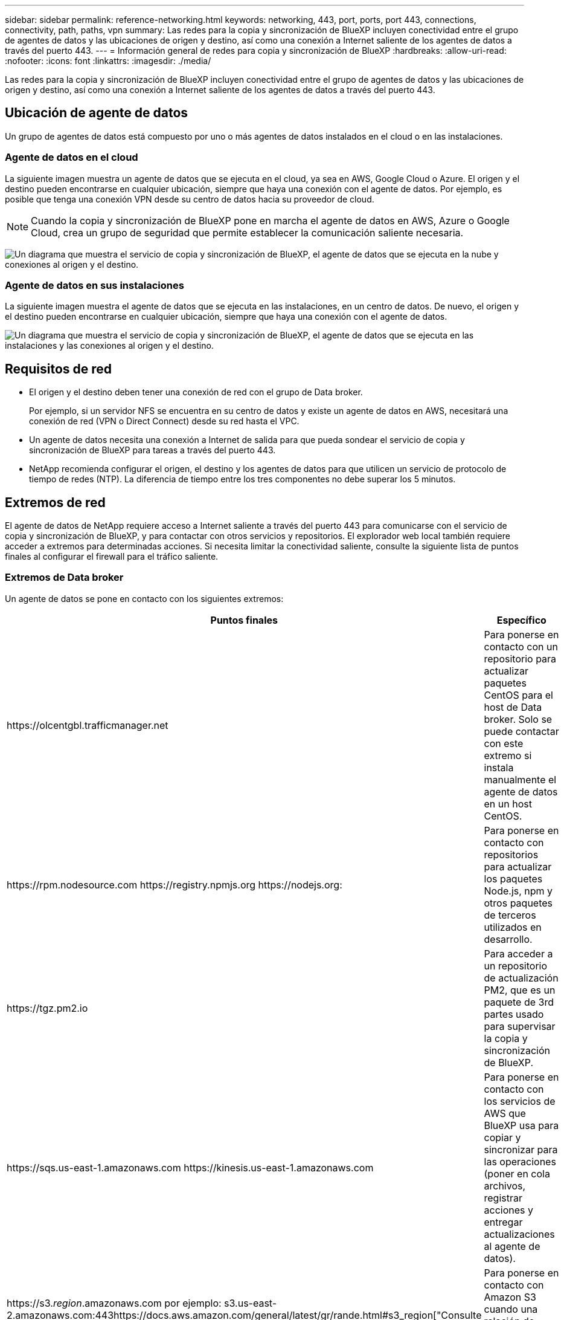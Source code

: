 ---
sidebar: sidebar 
permalink: reference-networking.html 
keywords: networking, 443, port, ports, port 443, connections, connectivity, path, paths, vpn 
summary: Las redes para la copia y sincronización de BlueXP incluyen conectividad entre el grupo de agentes de datos y las ubicaciones de origen y destino, así como una conexión a Internet saliente de los agentes de datos a través del puerto 443. 
---
= Información general de redes para copia y sincronización de BlueXP
:hardbreaks:
:allow-uri-read: 
:nofooter: 
:icons: font
:linkattrs: 
:imagesdir: ./media/


[role="lead"]
Las redes para la copia y sincronización de BlueXP incluyen conectividad entre el grupo de agentes de datos y las ubicaciones de origen y destino, así como una conexión a Internet saliente de los agentes de datos a través del puerto 443.



== Ubicación de agente de datos

Un grupo de agentes de datos está compuesto por uno o más agentes de datos instalados en el cloud o en las instalaciones.



=== Agente de datos en el cloud

La siguiente imagen muestra un agente de datos que se ejecuta en el cloud, ya sea en AWS, Google Cloud o Azure. El origen y el destino pueden encontrarse en cualquier ubicación, siempre que haya una conexión con el agente de datos. Por ejemplo, es posible que tenga una conexión VPN desde su centro de datos hacia su proveedor de cloud.


NOTE: Cuando la copia y sincronización de BlueXP pone en marcha el agente de datos en AWS, Azure o Google Cloud, crea un grupo de seguridad que permite establecer la comunicación saliente necesaria.

image:diagram_networking_cloud.png["Un diagrama que muestra el servicio de copia y sincronización de BlueXP, el agente de datos que se ejecuta en la nube y conexiones al origen y el destino."]



=== Agente de datos en sus instalaciones

La siguiente imagen muestra el agente de datos que se ejecuta en las instalaciones, en un centro de datos. De nuevo, el origen y el destino pueden encontrarse en cualquier ubicación, siempre que haya una conexión con el agente de datos.

image:diagram_networking_onprem.png["Un diagrama que muestra el servicio de copia y sincronización de BlueXP, el agente de datos que se ejecuta en las instalaciones y las conexiones al origen y el destino."]



== Requisitos de red

* El origen y el destino deben tener una conexión de red con el grupo de Data broker.
+
Por ejemplo, si un servidor NFS se encuentra en su centro de datos y existe un agente de datos en AWS, necesitará una conexión de red (VPN o Direct Connect) desde su red hasta el VPC.

* Un agente de datos necesita una conexión a Internet de salida para que pueda sondear el servicio de copia y sincronización de BlueXP para tareas a través del puerto 443.
* NetApp recomienda configurar el origen, el destino y los agentes de datos para que utilicen un servicio de protocolo de tiempo de redes (NTP). La diferencia de tiempo entre los tres componentes no debe superar los 5 minutos.




== Extremos de red

El agente de datos de NetApp requiere acceso a Internet saliente a través del puerto 443 para comunicarse con el servicio de copia y sincronización de BlueXP, y para contactar con otros servicios y repositorios. El explorador web local también requiere acceder a extremos para determinadas acciones. Si necesita limitar la conectividad saliente, consulte la siguiente lista de puntos finales al configurar el firewall para el tráfico saliente.



=== Extremos de Data broker

Un agente de datos se pone en contacto con los siguientes extremos:

[cols="38,62"]
|===
| Puntos finales | Específico 


| \https://olcentgbl.trafficmanager.net | Para ponerse en contacto con un repositorio para actualizar paquetes CentOS para el host de Data broker. Solo se puede contactar con este extremo si instala manualmente el agente de datos en un host CentOS. 


| \https://rpm.nodesource.com \https://registry.npmjs.org \https://nodejs.org: | Para ponerse en contacto con repositorios para actualizar los paquetes Node.js, npm y otros paquetes de terceros utilizados en desarrollo. 


| \https://tgz.pm2.io | Para acceder a un repositorio de actualización PM2, que es un paquete de 3rd partes usado para supervisar la copia y sincronización de BlueXP. 


| \https://sqs.us-east-1.amazonaws.com \https://kinesis.us-east-1.amazonaws.com | Para ponerse en contacto con los servicios de AWS que BlueXP usa para copiar y sincronizar para las operaciones (poner en cola archivos, registrar acciones y entregar actualizaciones al agente de datos). 


| \https://s3._region_.amazonaws.com por ejemplo: s3.us-east-2.amazonaws.com:443https://docs.aws.amazon.com/general/latest/gr/rande.html#s3_region["Consulte la documentación de AWS para obtener una lista de extremos de S3"^] | Para ponerse en contacto con Amazon S3 cuando una relación de sincronización incluya un bloque de S3. 


| \https://s3.amazonaws.com/ | Al descargar registros del agente de datos de la copia y sincronización de BlueXP, el agente de datos comprimirá su directorio de registros y cargará los registros en un bloque predefinido de S3 en la región US-east-1. 


| \https://storage.googleapis.com/ | Para ponerse en contacto con Google Cloud cuando una relación de sincronización utiliza un bloque de GCP. 


| https://_storage-account_.blob.core.windows.net[]Si se utiliza Azure Data Lake Gen2:https://_storage-account_.dfs.core.windows.net[]Donde _Storage-account_ es la cuenta de almacenamiento de origen del usuario. | Para abrir el proxy en la dirección de la cuenta de almacenamiento de Azure de un usuario. 


| \https://cf.cloudsync.netapp.com \https://repo.cloudsync.netapp.com | Para contactar con el servicio de copia y sincronización de BlueXP. 


| \https://support.netapp.com | Para ponerse en contacto con el soporte de NetApp cuando use una licencia BYOL para relaciones de sincronización. 


| \https://fedoraproject.org | Para instalar 7z en la máquina virtual Data Broker durante la instalación y las actualizaciones. Es necesario enviar mensajes de AutoSupport al soporte técnico de NetApp. 


| \https://sts.amazonaws.com | Para verificar las credenciales de AWS cuando el agente de datos se implementa en AWS o cuando está implementado en sus instalaciones, y se proporcionan las credenciales de AWS. El agente de datos se pone en contacto con este extremo durante la implementación, cuando se actualiza y cuando se reinicia. 


| \https://console.bluexp.netapp.com/ \https://netapp-cloud-account.auth0.com | Para ponerse en contacto con Cloud Data Sense cuando utilice Data Sense para seleccionar los archivos de origen de una nueva relación de sincronización. 


| \https://pubsub.googleapis.com | Si crea una relación de sincronización continua desde una cuenta de almacenamiento de Google. 


| https://_storage-account_.queue.core.windows.net[]\https://management.azure.com/subscriptions/${_subscriptionId_} /ResourceGroups/${_ResourceGroup_}/providers/Microsoft.EventGrid/* donde _Storage-account_ es la cuenta de almacenamiento de origen del usuario, _subscriptionid_ es el identificador de suscripción de origen y _ResourceGroup_ es el grupo de recursos de origen. | Si se crea una relación de sincronización continua desde una cuenta de almacenamiento de Azure. 
|===


=== Extremos del navegador web

El explorador web necesita acceder al siguiente extremo para descargar los registros con fines de solución de problemas:

logs.cloudsync.netapp.com:443
